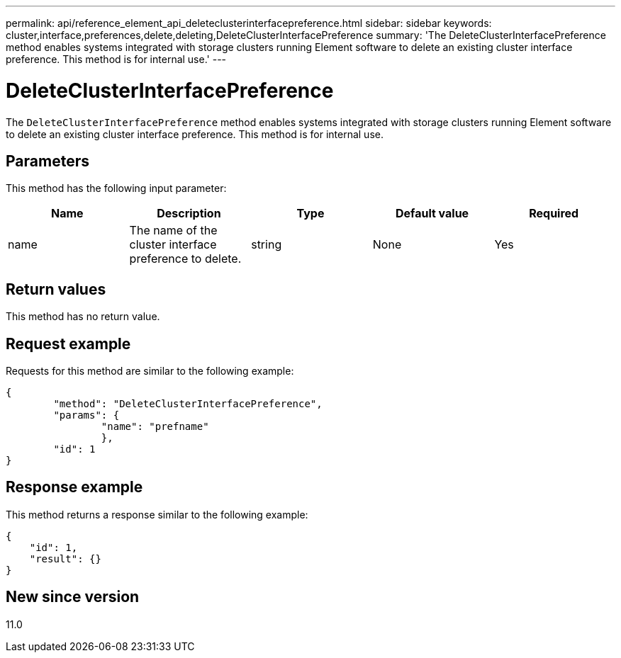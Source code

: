 ---
permalink: api/reference_element_api_deleteclusterinterfacepreference.html
sidebar: sidebar
keywords: cluster,interface,preferences,delete,deleting,DeleteClusterInterfacePreference
summary: 'The DeleteClusterInterfacePreference method enables systems integrated with storage clusters running Element software to delete an existing cluster interface preference. This method is for internal use.'
---

= DeleteClusterInterfacePreference
:icons: font
:imagesdir: ../media/

[.lead]
The `DeleteClusterInterfacePreference` method enables systems integrated with storage clusters running Element software to delete an existing cluster interface preference. This method is for internal use.

== Parameters

This method has the following input parameter:

[options="header"]
|===
|Name |Description |Type |Default value |Required
a|
name
a|
The name of the cluster interface preference to delete.
a|
string
a|
None
a|
Yes
|===

== Return values

This method has no return value.

== Request example

Requests for this method are similar to the following example:

----
{
	"method": "DeleteClusterInterfacePreference",
	"params": {
		"name": "prefname"
		},
	"id": 1
}
----

== Response example

This method returns a response similar to the following example:

----
{
    "id": 1,
    "result": {}
}
----

== New since version

11.0
